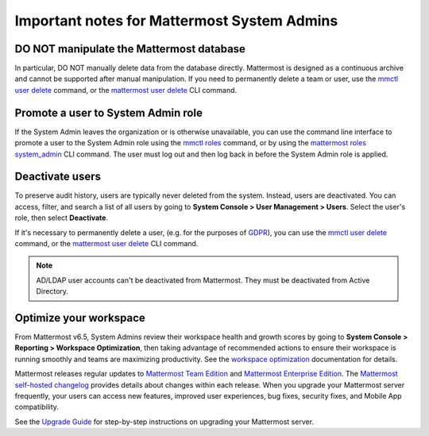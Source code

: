 Important notes for Mattermost System Admins
============================================

|all-plans| |self-hosted|

.. |all-plans| image:: ../images/all-plans-badge.png
  :scale: 30
  :target: https://mattermost.com/pricing
  :alt: Available in Mattermost Free and Starter subscription plans.

.. |self-hosted| image:: ../images/self-hosted-badge.png
  :scale: 30
  :target: https://mattermost.com/deploy
  :alt: Available for Mattermost Self-Hosted deployments.


DO NOT manipulate the Mattermost database
------------------------------------------

In particular, DO NOT manually delete data from the database directly. Mattermost is designed as a continuous archive and cannot be supported after manual manipulation. If you need to permanently delete a team or user, use the `mmctl user delete <https://docs.mattermost.com/manage/mmctl-command-line-tool.html#mmctl-user-delete>`__ command, or the `mattermost user delete <https://docs.mattermost.com/manage/command-line-tools.html#mattermost-user-delete>`__ CLI command. 

Promote a user to System Admin role
-----------------------------------

If the System Admin leaves the organization or is otherwise unavailable, you can use the command line interface to promote a user to the System Admin role using the `mmctl roles <https://docs.mattermost.com/manage/mmctl-command-line-tool.html#mmctl-roles>`__ command, or by using the `mattermost roles system_admin <https://docs.mattermost.com/manage/command-line-tools.html#mattermost-roles-system-admin>`__ CLI command. The user must log out and then log back in before the System Admin role is applied.

Deactivate users
----------------

To preserve audit history, users are typically never deleted from the system. Instead, users are deactivated. You can access, filter, and search a list of all users by going to **System Console > User Management > Users**. Select the user's role, then select **Deactivate**.

If it's necessary to permanently delete a user, (e.g. for the purposes of `GDPR <https://gdpr-info.eu/>`__), you can use the `mmctl user delete <https://docs.mattermost.com/manage/mmctl-command-line-tool.html#mmctl-user-delete>`__ command, or the `mattermost user delete <https://docs.mattermost.com/manage/command-line-tools.html#mattermost-user-delete>`__ CLI command. 

.. note::
    AD/LDAP user accounts can't be deactivated from Mattermost. They must be deactivated from Active Directory.

Optimize your workspace
------------------------

From Mattermost v6.5, System Admins review their workspace health and growth scores by going to **System Console > Reporting > Workspace Optimization**, then taking advantage of recommended actions to ensure their workspace is running smoothly and teams are maximizing productivity. See the `workspace optimization <https://docs.mattermost.com/configure/optimize-your-workspace.html>`__ documentation for details.

Mattermost releases regular updates to `Mattermost Team Edition <https://mattermost.com/>`_ and `Mattermost Enterprise Edition <https://mattermost.com/pricing-self-managed/>`_. The `Mattermost self-hosted changelog <https://docs.mattermost.com/install/self-managed-changelog.html>`_ provides details about changes within each release. When you upgrade your Mattermost server frequently, your users can access new features, improved user experiences, bug fixes, security fixes, and Mobile App compatibility.

See the `Upgrade Guide <https://docs.mattermost.com/upgrade/upgrading-mattermost-server.html>`__ for step-by-step instructions on upgrading your Mattermost server.